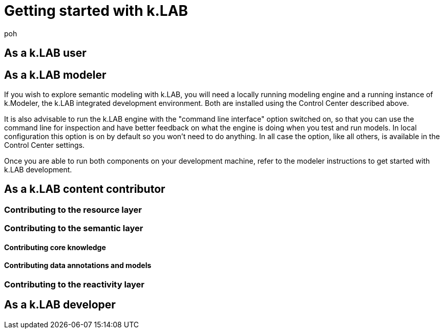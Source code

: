 = Getting started with k.LAB
:doctype: book

poh

[#setup-users]
== As a k.LAB user

[#setup-modelers]
== As a k.LAB modeler

If you wish to explore semantic modeling with k.LAB, you will need a locally running
modeling engine and a running instance of k.Modeler, the k.LAB integrated development
environment. Both are installed using the Control Center described above.

It is also advisable to run the k.LAB engine with the "command line interface" option
switched on, so that you can use the command line for inspection and have better 
feedback on what the engine is doing when you test and run models. In local configuration
this option is on by default so you won't need to do anything. In all case the option, 
like all others, is available in the Control Center settings.

Once you are able to run both components on your development machine, refer to 
the modeler instructions to get started with k.LAB development.

== As a k.LAB content contributor

=== Contributing to the resource layer

=== Contributing to the semantic layer

==== Contributing core knowledge

==== Contributing data annotations and models

=== Contributing to the reactivity layer

== As a k.LAB developer
